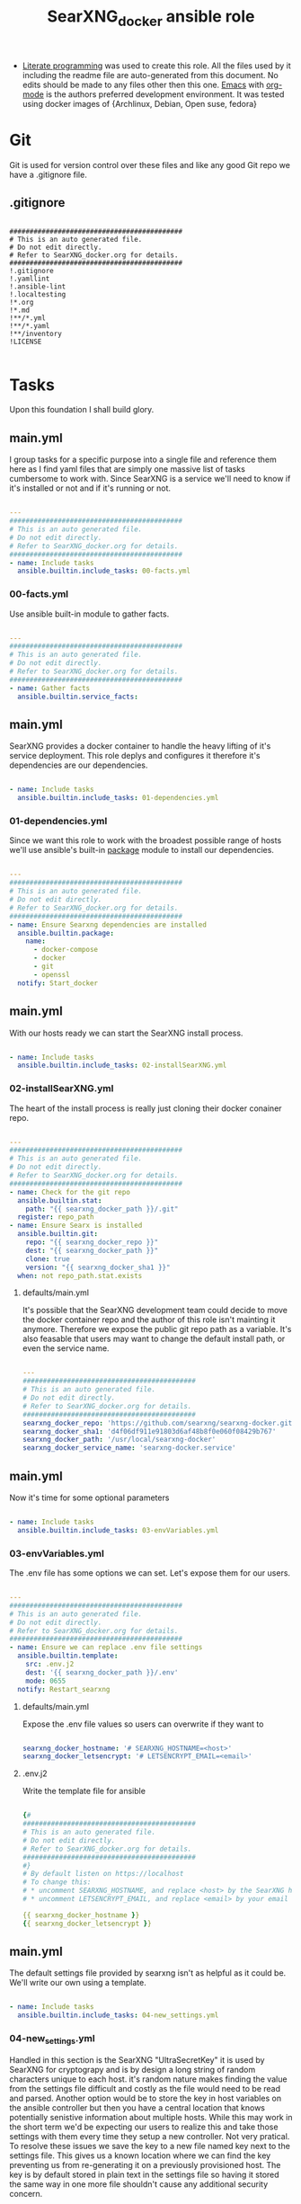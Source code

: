 #+title:SearXNG_docker ansible role
#+STARTUP: align
#+OPTIONS: toc:t
- [[https://en.wikipedia.org/wiki/Literate_programming][Literate programming]] was used to create this role. All the files used by it including the readme file are auto-generated from this document. No edits should be made to any files other then this one. [[https://www.gnu.org/software/emacs/][Emacs]] with [[https://orgmode.org/][org-mode]] is the authors preferred development environment. It was tested using docker images of {Archlinux, Debian, Open suse, fedora}
* Git
Git is used for version control over these files and like any good Git repo we have a .gitignore file.
** .gitignore
#+begin_src shell :tangle ./.gitignore

  ###########################################
  # This is an auto generated file.
  # Do not edit directly.
  # Refer to SearXNG_docker.org for details.
  ###########################################
  !.gitignore
  !.yamllint
  !.ansible-lint
  !.localtesting
  !*.org
  !*.md
  !**/*.yml
  !**/*.yaml
  !**/inventory
  !LICENSE

#+end_src
* Tasks
Upon this foundation I shall build glory.
** main.yml
I group tasks for a specific purpose into a single file and reference them here as I find yaml files that are simply one massive list of tasks cumbersome to work with.
Since SearXNG is a service we'll need to know if it's installed or not and if it's running or not.
#+begin_src yaml :tangle ./tasks/main.yml

  ---
  ###########################################
  # This is an auto generated file.
  # Do not edit directly.
  # Refer to SearXNG_docker.org for details.
  ###########################################
  - name: Include tasks
    ansible.builtin.include_tasks: 00-facts.yml

#+end_src
*** 00-facts.yml
Use ansible built-in module to gather facts. 
#+begin_src yaml :tangle ./tasks/00-facts.yml

  ---
  ###########################################
  # This is an auto generated file.
  # Do not edit directly.
  # Refer to SearXNG_docker.org for details.
  ###########################################
  - name: Gather facts
    ansible.builtin.service_facts:

#+end_src
** main.yml
SearXNG provides a docker container to handle the heavy lifting of it's service deployment. This role deplys and configures it therefore it's dependencies are our dependencies.
#+begin_src yaml :tangle ./tasks/main.yml

  - name: Include tasks
    ansible.builtin.include_tasks: 01-dependencies.yml

#+end_src
*** 01-dependencies.yml
Since we want this role to work with the broadest possible range of hosts we'll use ansible's built-in [[https://docs.ansible.com/ansible/latest/collections/ansible/builtin/package_module.html][package]] module to install our dependencies.
#+begin_src yaml :tangle ./tasks/01-dependencies.yml

  ---
  ###########################################
  # This is an auto generated file.
  # Do not edit directly.
  # Refer to SearXNG_docker.org for details.
  ###########################################
  - name: Ensure Searxng dependencies are installed
    ansible.builtin.package:
      name:
        - docker-compose
        - docker
        - git
        - openssl
    notify: Start_docker

#+end_src
** main.yml
With our hosts ready we can start the SearXNG install process.
#+begin_src yaml :tangle ./tasks/main.yml

  - name: Include tasks
    ansible.builtin.include_tasks: 02-installSearXNG.yml

#+end_src
*** 02-installSearXNG.yml
The heart of the install process is really just cloning their docker conainer repo.
#+begin_src yaml :tangle ./tasks/02-installSearXNG.yml

  ---
  ###########################################
  # This is an auto generated file.
  # Do not edit directly.
  # Refer to SearXNG_docker.org for details.
  ###########################################
  - name: Check for the git repo
    ansible.builtin.stat:
      path: "{{ searxng_docker_path }}/.git"
    register: repo_path
  - name: Ensure Searx is installed
    ansible.builtin.git:
      repo: "{{ searxng_docker_repo }}"
      dest: "{{ searxng_docker_path }}"
      clone: true
      version: "{{ searxng_docker_sha1 }}"
    when: not repo_path.stat.exists

#+end_src
**** defaults/main.yml
It's possible that the SearXNG development team could decide to move the docker container repo and the author of this role isn't mainting it anymore. Therefore we expose the public git repo path as a variable. It's also feasable that users may want to change the default install path, or even the service name.
#+begin_src yaml :tangle ./defaults/main.yml

  ---
  ###########################################
  # This is an auto generated file.
  # Do not edit directly.
  # Refer to SearXNG_docker.org for details.
  ###########################################
  searxng_docker_repo: 'https://github.com/searxng/searxng-docker.git'
  searxng_docker_sha1: 'd4f06df911e91803d6af48b8f0e060f08429b767'
  searxng_docker_path: '/usr/local/searxng-docker'
  searxng_docker_service_name: 'searxng-docker.service'

#+end_src
** main.yml
Now it's time for some optional parameters
#+begin_src yaml :tangle ./tasks/main.yml

  - name: Include tasks
    ansible.builtin.include_tasks: 03-envVariables.yml

#+end_src
*** 03-envVariables.yml
The .env file has some options we can set. Let's expose them for our users.
#+begin_src yaml :tangle ./tasks/03-envVariables.yml

  ---
  ###########################################
  # This is an auto generated file.
  # Do not edit directly.
  # Refer to SearXNG_docker.org for details.
  ###########################################
  - name: Ensure we can replace .env file settings
    ansible.builtin.template:
      src: .env.j2
      dest: '{{ searxng_docker_path }}/.env'
      mode: 0655
    notify: Restart_searxng

#+end_src
**** defaults/main.yml
Expose the .env file values so users can overwrite if they want to
#+begin_src yaml :tangle ./defaults/main.yml
  
  searxng_docker_hostname: '# SEARXNG_HOSTNAME=<host>'
  searxng_docker_letsencrypt: '# LETSENCRYPT_EMAIL=<email>'

#+end_src
**** .env.j2
Write the template file for ansible
#+begin_src yaml :tangle ./templates/.env.j2

  {#
  ###########################################
  # This is an auto generated file.
  # Do not edit directly.
  # Refer to SearXNG_docker.org for details.
  ###########################################
  #}
  # By default listen on https://localhost
  # To change this:
  # * uncomment SEARXNG_HOSTNAME, and replace <host> by the SearXNG hostname
  # * uncomment LETSENCRYPT_EMAIL, and replace <email> by your email (require to create a Let's Encrypt certificate)

  {{ searxng_docker_hostname }}
  {{ searxng_docker_letsencrypt }}
  
#+end_src
** main.yml
The default settings file provided by searxng isn't as helpful as it could be. We'll write our own using a template.
#+begin_src yaml :tangle ./tasks/main.yml

  - name: Include tasks
    ansible.builtin.include_tasks: 04-new_settings.yml

#+end_src
*** 04-new_settings.yml
Handled in this section is the SearXNG "UltraSecretKey" it is used by SearXNG for cryptograpy and is by design a long string of random characters unique to each host. it's random nature makes finding the value from the settings file difficult and costly as the file would need to be read and parsed. Another option would be to store the key in host variables on the ansible controller but then you have a central location that knows potentially senistive information about multiple hosts. While this may work in the short term we'd be expecting our users to realize this and take those settings with them every time they setup a new controller. Not very pratical. To resolve these issues we save the key to a new file named key next to the settings file. This gives us a known location where we can find the key preventing us from re-generating it on a previously provisioned host. The key is by default stored in plain text in the settings file so having it stored the same way in one more file shouldn't cause any additional security concern. 
#+begin_src yaml :tangle ./tasks/04-new_settings.yml

  ---
  ###########################################
  # This is an auto generated file.
  # Do not edit directly.
  # Refer to SearXNG_docker.org for details.
  ###########################################
  - name: Ensure we create a key file
    ansible.builtin.shell:
      'echo $(openssl rand -hex 32) >> key'
    args:
      chdir: '{{ searxng_docker_path }}/searxng'
      creates: 'key'
  - name: Ensure we have the ultra secret key
    ansible.builtin.slurp:
      src: "{{ searxng_docker_path }}/searxng/key"
    register: secret_key
  - name: Ensure we apply our Searx settings
    ansible.builtin.template:
      src: settings.yml.j2
      dest: '{{ searxng_docker_path }}/searxng/settings.yml'
      mode: 0655
    notify: Restart_searxng

#+end_src
**** settings.yml.j2
Here's the Searx settings template
#+begin_src yaml :tangle ./templates/settings.yml.j2

  {#
  ###########################################
  # This is an auto generated file.
  # Do not edit directly.
  # Refer to SearXNG_docker.org for details.
  ###########################################
  #}
  use_default_settings: {{ searxng_docker_default_settings }}
  general:
    debug: {{ searxng_docker_debug }}
    instance_name: "{{ searxng_docker_instance_name }}"
    privacypolicy_url: {{ searxng_docker_privacypolicy_url }}
    donation_url: {{ searxng_docker_donation_url }}
    contact_url: {{ searxng_docker_contact_url }}
    enable_metrics: {{ searxng_docker_enable_metrics }}
  search:
    safe_search: {{ searxng_docker_safe_search }}
    autocomplete: "{{ searxng_docker_autocomplete }}"
    default_lang: "{{ searxng_docker_default_lang }}"
    ban_time_on_fail: {{ searxng_docker_ban_time_on_fail }}
    max_ban_time_on_fail: {{ searxng_docker_max_ban_time_on_fail }}
    formats: [{{ searxng_docker_formats }}]
  server:
    base_url: {{ searxng_docker_base_url }}
    port: {{ searxng_docker_port }}
    bind_address: "{{ searxng_docker_bind_address }}"
    secret_key: "{{ secret_key.content }}"
    limiter: {{ searxng_docker_limiter }}
    image_proxy: {{ searxng_docker_image_proxy }}
  ui:
    static_use_hash: {{ searxng_docker_static_use_hash }}
    default_locale: "{{searxng_docker_default_locale }}"
    query_in_title: {{ searxng_docker_query_in_title }}
    infinite_scroll: {{ searxng_docker_infinite_scroll }}
    center_alignment: {{ searxng_docker_center_alignment }}
    cache_url: {{ searxng_docker_cache_url }}
    default_theme: {{ searxng_docker_default_theme }}
    theme_args:
      simple_style: {{ searxng_docker_simple_style }}
  redis:
    url: {{ searxng_docker_redis_url }}
  outgoing:
    request_timeout: {{ searxng_docker_request_timeout }}
    max_request_timeout: {{ searxng_docker_max_request_timeout }}
    useragent_suffix: "{{ searxng_docker_useragent_suffix }}"
    pool_connections: {{ searxng_docker_pool_connections }}
    pool_maxsize: {{ searxng_docker_pool_maxsize }}
    enable_http2: {{ searxng_docker_enable_http2 }}
    
#+end_src
**** defaults/main.yml
Expose the new settings to the user
#+begin_src yaml :tangle ./defaults/main.yml

  searxng_docker_default_settings: 'true'
  searxng_docker_debug: 'false'
  searxng_docker_instance_name: 'SearXNG'
  searxng_docker_privacypolicy_url: 'false'
  searxng_docker_donation_url: 'https://docs.searxng.org/donate.html'
  searxng_docker_contact_url: 'false'
  searxng_docker_enable_metrics: 'true'
  searxng_docker_safe_search: '0'
  searxng_docker_autocomplete: ''
  searxng_docker_default_lang: ''
  searxng_docker_ban_time_on_fail: '5'
  searxng_docker_max_ban_time_on_fail: '120'
  searxng_docker_formats: 'html,'
  searxng_docker_base_url: 'false'
  searxng_docker_port: '8888'
  searxng_docker_bind_address: '127.0.0.1'
  searxng_docker_limiter: 'false'
  searxng_docker_image_proxy: 'false'
  searxng_docker_static_use_hash: 'false'
  searxng_docker_default_locale: ''
  searxng_docker_query_in_title: 'false'
  searxng_docker_infinite_scroll: 'false'
  searxng_docker_center_alignment: 'false'
  searxng_docker_cache_url: 'https://web.archive.org/web/'
  searxng_docker_default_theme: 'simple'
  searxng_docker_simple_style: 'auto'
  searxng_docker_redis_url: 'redis://redis:6379/0'
  searxng_docker_request_timeout: '2.0'
  searxng_docker_max_request_timeout: '10.0'
  searxng_docker_useragent_suffix: ''
  searxng_docker_pool_connections: '100'
  searxng_docker_pool_maxsize: '10'
  searxng_docker_enable_http2: 'true'

#+end_src
**** defaults/main.yml
Expose the path to docker compose so users can override the default if needed
#+begin_src yaml :tangle ./defaults/main.yml

  searxng_docker_path_to_docker_compose: '/usr/bin'

#+end_src
** main.yml
Now let's setup  Systemd for automatic loading of the service.
#+begin_src yaml :tangle ./tasks/main.yml

  - name: Include tasks
    ansible.builtin.include_tasks: 99-startService.yml

#+end_src
*** 99-startService.yml
Seetting up the service.
#+begin_src yaml :tangle ./tasks/99-startService.yml

  ---
  ###########################################
  # This is an auto generated file.
  # Do not edit directly.
  # Refer to SearXNG_docker.org for details.
  ###########################################
  - name: Ensure the SearXNG service file is copied for systemd
    ansible.builtin.template:
      src: searxng-docker.service.j2
      dest: "{{ searxng_docker_path_to_systemd_units }}/{{ searxng_docker_service_name }}"
      mode: '0655'
  - name: Ensure SearXNG loads at startup
    ansible.builtin.service:
      name: "{{ searxng_docker_service_name }}"
      enabled: true

#+end_src
**** searxng-docker.service.j2
Here's the template for the service file
#+begin_src yaml :tangle ./templates/searxng-docker.service.j2

  {#
  ###########################################
  # This is an auto generated file.
  # Do not edit directly.
  # Refer to SearXNG_docker.org for details.
  ###########################################
  #}
  [Unit]
  Description=SearXNG service
  Requires=docker.service
  After=docker.service

  [Service]
  Restart=on-failure

  Environment=SEARXNG_DOCKERCOMPOSEFILE=docker-compose.yaml

  WorkingDirectory={{ searxng_docker_path }}
  ExecStart={{ searxng_docker_path_to_docker_compose }}/docker-compose -f ${SEARXNG_DOCKERCOMPOSEFILE} up --remove-orphans
  ExecStop={{ searxng_docker_path_to_docker_compose }}/docker-compose -f ${SEARXNG_DOCKERCOMPOSEFILE} down

  [Install]
  WantedBy=multi-user.target
  
#+end_src
**** defaults/main.yml
Expose the path to systemd unit files so users can override if necessary
#+begin_src yaml :tangle ./defaults/main.yml

  searxng_docker_path_to_systemd_units: '/etc/systemd/system'

#+end_src
**** handlers/main.yml
We'll need to make a handler for the service to satisy ansible item potency checks
#+begin_src yaml :tangle ./handlers/main.yml

  ---
  ###########################################
  # This is an auto generated file.
  # Do not edit directly.
  # Refer to SearXNG_docker.org for details.
  ###########################################
  - name: Start_docker
    ansible.builtin.service:
      name: docker.service
      state: started
      enabled: true
  - name: Restart_searxng
    ansible.builtin.service:
      name: "{{ searxng_docker_service_name }}"
      state: restarted

#+end_src
* ansible galaxy
This role is intended to be distributed to the [[https://galaxy.ansible.com/][ansible-galaxy]] and it has certian requirements that need to be meet. The first of which is a readme.
** README.md
#+begin_src markdown :tangle ./README.md

  SearXNG_docker
  ==============
  Install and configure [SearXNG](https://github.com/searxng/searxng) as a docker image.

  Verified working Linux distros
  ------------------------------
  - Arch Linux
  - Debian bullseye
  - openSUSE Tumbleweed
  - Fedora 37 <br/><br/> [![CI](https://github.com/ansibleforsearx/searxng-docker/actions/workflows/CI.yml/badge.svg)](https://github.com/ansibleforsearx/searxng-docker/actions/workflows/CI.yml)

  This role will probabbly work on the majority of Systemd distros but I can't test them all.

  Role Variables
  --------------
  Here are the variables and their defaults, none of which are manditory. For more information refer to the [project documentation](https://docs.searxng.org/).
  ```yaml
  searxng_docker_repo: 'https://github.com/searxng/searxng-docker.git'
    # If you're maintaing an on premisis fork of the searxng-docker repo
    # you should put it here that way multiple hosts don't need to go all
    # the way out to github for it.
  searxng_docker_sha1: 'd4f06df911e91803d6af48b8f0e060f08429b767'
    # The sha1 hash of the searxng docker repo used during testings. If
    # you overwrite this default I can't garentee sucess.
  searxng_docker_path: '/usr/local/searxng-docker'
    # Where searxng will be installed
  searxng_docker_service_name: 'searxng-docker.service'
    # The name of the Systemd service
  searxng_docker_hostname: '# SEARXNG_HOSTNAME=<host>'
  searxng_docker_letsencrypt: '# LETSENCRYPT_EMAIL=<email>'
    # If you're going to change the above two variables provide the full
    # uncommented line. For example:
    # searxng_docker_hostname: 'SEARXNG_HOSTNAME=MyWonderfulHost'
  searxng_docker_default_settings: 'true'
  searxng_docker_debug: 'false'
  searxng_docker_instance_name: 'SearXNG'
  searxng_docker_privacypolicy_url: 'false'
  searxng_docker_donation_url: 'https://docs.searxng.org/donate.html'
  searxng_docker_contact_url: 'false'
  searxng_docker_enable_metrics: 'true'
  searxng_docker_safe_search: '0'
  searxng_docker_autocomplete: ''
    # This is where SearXNG gets it's autocomplete data. options include:
    #   'dbpedia'
    #   'duckduckgo'
    #   'google'
    #   'startpage'
    #   'swisscows'
    #   'qwant'
    #   'wikipedia'
  searxng_docker_default_lang: ''
    # leave blank to detect from browser information or use codes from
    # git://searx/languages.py.
  searxng_docker_ban_time_on_fail: '5'
  searxng_docker_max_ban_time_on_fail: '120'
  searxng_docker_formats: 'html,'
    # use a comma seperated list of formats here. example 'html, csv, json, rss' 
  searxng_docker_base_url: 'false'
  searxng_docker_port: '8888'
  searxng_docker_bind_address: '127.0.0.1'
  searxng_docker_limiter: 'false'
  searxng_docker_image_proxy: 'false'
  searxng_docker_static_use_hash: 'false'
  searxng_docker_default_locale: ''
  searxng_docker_query_in_title: 'false'
  searxng_docker_infinite_scroll: 'false'
  searxng_docker_center_alignment: 'false'
  searxng_docker_cache_url: 'https://web.archive.org/web/'
  searxng_docker_default_theme: 'simple'
  searxng_docker_simple_style: 'auto'
    # The SearXNG UI theme, options include 'auto' 'light' 'dark'
  searxng_docker_redis_url: 'redis://redis:6379/0'
  searxng_docker_request_timeout: '2.0'
  searxng_docker_max_request_timeout: '10.0'
  searxng_docker_useragent_suffix: ''
  searxng_docker_pool_connections: '100'
  searxng_docker_pool_maxsize: '10'
  searxng_docker_enable_http2: 'true'
  searxng_docker_path_to_docker_compose: '/usr/bin'
  searxng_docker_path_to_systemd_units: '/etc/systemd/system'
  ```

  Example Playbook
  ----------------
  Here's what the author uses to configure his laptop. 
  ```yaml
  - hosts: all
    become: true
    roles:
    - role: ansibleforsearx.searxng_docker
        vars:
          searxng_docker_enable_metrics: 'false'
          searxng_docker_instance_name: 'MySearXNG'
          searxng_docker_autocomplete: 'duckduckgo'
          searxng_docker_simple_style: 'dark'
          searxng_docker_infinite_scroll: 'true'
  ```
  My browser's homepage is http://localhost as is it's default search engine. I clear cookies on exit with an exception for localhost. The individual search engine settings are stored in the browser cookie. I use https everwhere with an exception for localhost.

  License
  -------
  [GPL 3.0](https://www.gnu.org/licenses/gpl-3.0.en.html)

  Author Information
  ------------------
  I'm a consumer of this amazing product. This is my contribution.<br/>
  ,*This is an auto generated file do not edit it directly.*<br/>
  ,*Refer to [SearXNG_docker.org](./SearXNG_docker.org) for more details.*<br/><br/>


#+end_src
*** meta/main.yml
Metadata used by ansible galaxy
#+begin_src yaml :tangle ./meta/main.yml

  ---
  ###########################################
  # This is an auto generated file.
  # Do not edit directly.
  # Refer to SearXNG_docker.org for details.
  ###########################################
  galaxy_info:
    role_name: searxng_docker
    author: Searx Guy
    namespace: ansibleforsearx
    description: Install and configure SearXNG as a docker image.
    license: GPL-3.0-only
    min_ansible_version: '2.1'
    platforms:
      - name: ArchLinux
        release:
          - any
      - name: Debian
        release:
          - bullseye
      - name: opensuse
        release:
          - 42.3
      - name: Fedora
        release:
          - 37
      - name: GenericLinux
        release:
          - any
    galaxy_tags:
      - web
      - system
      - cloud
      - search
      - privacy
      - database
      - google
      - deploy
      - configuration
      - docker
      - searx
      - searxng

#+end_src
** vars/main.yml
It appears this file is required for CI/CD
#+begin_src yaml :tangle ./vars/main.yml

  ---
  ###########################################
  # This is an auto generated file.
  # Do not edit directly.
  # Refer to SearXNG_docker.org for details.
  ###########################################
  
#+end_src
* testing
Perhaps I should have started here. When you write your roles you should start with testing.
** .yamllint
#+begin_src yaml :tangle ./.yamllint

  ---
  ###########################################
  # This is an auto generated file.
  # Do not edit directly.
  # Refer to SearXNG_docker.org for details.
  ###########################################
  extends: default
  rules:
    truthy:
      allowed-values:
        - 'true'
        - 'false'
        - 'yes'
        - 'no'
    line-length:
      level: warning

#+end_src
*** .ansible-lint
#+begin_src yaml :tangle ./.ansible-lint

  ---
  ###########################################
  # This is an auto generated file.
  # Do not edit directly.
  # Refer to SearXNG_docker.org for details.
  ###########################################
  warn_list:
    - yaml[line-length]

#+end_src
** molecule
Just the defaults for now
*** converge.yml
#+begin_src yaml :tangle ./molecule/default/converge.yml

  ---
  ###########################################
  # This is an auto generated file.
  # Do not edit directly.
  # Refer to SearXNG_docker.org for details.
  ###########################################
  - name: Converge
    hosts: all
    gather_facts: true
    become: true
    pre_tasks:
      - name: Update apt cache
        ansible.builtin.apt:
          update_cache: yes
        when: ansible_pkg_mgr == "apt"
      - name: Update yum cache
        ansible.builtin.yum:
          update_cache: yes
        when: ansible_pkg_mgr == "yum"
      - name: Update apk cache
        community.general.apk:
          update_cache: yes
        when: ansible_pkg_mgr == "apk"
      - name: Update dnf cache
        ansible.builtin.dnf:
          update_cache: yes
        when: ansible_pkg_mgr == "dnf"
      - name: Update zypper cache
        community.general.zypper:
          name: zypper
          update_cache: yes
        when: ansible_pkg_mgr == "zypper"
      - name: Update arch packages
        community.general.pacman:
          update_cache: yes
          upgrade: no
        when: ansible_pkg_mgr == "pacman"
    tasks:
      - name: "Include ansibleforsearx.searxng_docker"
        ansible.builtin.include_role:
          name: "ansibleforsearx.searxng_docker"

#+end_src
*** verify.yml
#+begin_src yaml :tangle ./molecule/default/verify.yml

  ---
  ###########################################
  # This is an auto generated file.
  # Do not edit directly.
  # Refer to SearXNG_docker.org for details.
  ###########################################
  - name: Verify
    hosts: all
    gather_facts: true
    tasks:
      - name: The systemd unit was created correctly
        ansible.builtin.assert:
          that:
            ansible.builtin.stat:
              path: '/etc/systemd/system/searxng-docker.service'
            register: systemd_unit
            failes_when:
              - "systemd_unit.stat.exists != true"
              - "systemd_unit.stat.readable != true"
              - "systemd_unit.stat.size != 407"
      - name: The settings file was created correctly
        ansible.builtin.assert:
          that:
            ansible.builtin.stat:
              path: '/usr/local/searxng-docker/searxng/settings.yml'
            register: settings_file
            fails_when:
              - "settings_file.stat.exists != true"
              - "settings_file.stat.readable != true"
              - "settings_file.stat.size != 1564"
      - name: The key file was created correctly
        ansible.builtin.assert:
          that:
            ansible.builtin.stat:
              path: '/usr/local/searxng-docker/searxng/key'
            register: key_file
            fails_when:
              - "key_file.stat.exists != true"
              - "key_file.stat.readable != true"
              - "key_file.stat.size != 65"
      - name: The env file was created correctly
        ansible.builtin.assert:
          that:
            ansible.builtin.stat:
              path: '/usr/local/searxng-docker/.env'
            register: env_file
            fails_when:
              - "env_file.stat.exists != true"
              - "env_file.stat.readable != true"
              - "env_file.stat.size != 304"
      - name: The docker container redist is running
        ansible.builtin.assert:
          that:
            - docker_container_info:
                name: redis
              register: redist
              fails_when: redist.exists != true
      - name: The docker container caddy is running
        ansible.builtin.assert:
          that:
            - docker_container_info:
                name: caddy
              register: caddy
              fails_when: caddy.exists != true
      - name: The docker container searxng is running
        ansible.builtin.assert:
          that:
            - docker_container_info:
                name: searxng
              register: searxng
              fails_when: searxng.exists != true
      - name: Searxng service is enabled
        ansible.builtin.assert:
          that:
            - ansible.builtin.service:
                name: "searxng-docker.service"
                enabled: true
                check_mode: true
      - name: Searxng is running
        ansible.builtin.assert:
          that:
            - ansible.builtin.uri:
                url: http://localhost
                return_content: true
              register: this
              failed_when: "'searxng' is not in content"

#+end_src
*** molecule.yml
Fpr lightweight testing in github we'll use docker containsers
#+begin_src yaml :tangle ./molecule/default/molecule.yml

  ---
  ###########################################
  # This is an auto generated file.
  # Do not edit directly.
  # Refer to SearXNG_docker.org for details.
  ###########################################
  dependency:
    name: galaxy
  driver:
    name: docker
  lint: |
    set -e
    yamllint .
    ansible-lint
  platforms:
    - name: Debian_11
      image: "monolithprojects/systemd-debian11:latest"
      command: ${MOLECULE_DOCKER_COMMAND:-""}
      volumes:
        - /sys/fs/cgroup:/sys/fs/cgroup:rw
      cgroupns_mode: host
      privileged: true
      pre_build_image: true
    - name: Fedora_37
      image: "geerlingguy/docker-fedora37-ansible:latest"
      command: ${MOLECULE_DOCKER_COMMAND:-""}
      volumes:
        - /sys/fs/cgroup:/sys/fs/cgroup:rw
      cgroupns_mode: host
      privileged: true
      pre_build_image: true
    - name: ArchLinux
      image: "searxguy/docker-archlinux-ansible:latest"
      command: ${MOLECULE_DOCKER_COMMAND:-""}
      volumes:
        - /sys/fs/cgroup:/sys/fs/cgroup:rw
      cgroupns_mode: host
      privileged: true
      pre_build_image: true
    - name: Suse_Tumbleweed
      image: "searxguy/docker-opensusetumbleweed-ansible:latest"
      command: ${MOLECULE_DOCKER_COMMAND:-""}
      volumes:
        - /sys/fs/cgroup:/sys/fs/cgroup:rw
      cgroupns_mode: host
      privileged: true
      pre_build_image: true
  provisioner:
    name: ansible

#+end_src
* GitHub
setup CI testing
*** CI.yml
Handles the CI workflow in github
#+begin_src yaml :tangle ./.github/workflows/CI.yml

  ---
  ###########################################
  # This is an auto generated file.
  # Do not edit directly.
  # Refer to SearXNG_docker.org for details.
  ###########################################
  name: CI
  on:
    pull_request:
    push:
      branches:
        - master
  jobs:
    Test:
      name: Test
      runs-on: ubuntu-latest
      strategy:
        matrix:
          platform:
            - ArchLinux
            - Debian_11
            - Fedora_37
            - Suse_Tumbleweed
      steps:
        - name: Checkout codebase
          uses: actions/checkout@v2
        - name: Setup python
          uses: actions/setup-python@v2
          with:
            python-version: '3.x'
        - name: Install test dependencies
          run: pip3 install ansible molecule[docker] docker yamllint ansible-lint
        - name: Test ${{ matrix.platform }}
          run: molecule test --platform-name ${{ matrix.platform }}
          env:
            PY_COLORS: '1'
            ANSIBLE_FORCE_COLOR: '1'

#+end_src
*** CD.yml
Handles the CD workflow in github
#+begin_src yaml :tangle ./.github/workflows/CD.yml

  ---
  ###########################################
  # This is an auto generated file.
  # Do not edit directly. tag
  # Refer to SearXNG_docker.org for details.
  ###########################################
  name: CD
  on:
    workflow_run:
      workflows: ['CI']
      branches:
        - master
      types:
        - completed
  jobs:
    Publish:
      name: Publish
      runs-on: ubuntu-latest
      if: ${{ github.event.workflow_run.conclusion == 'success' }}
      steps:
        - name: Checkout
          uses: actions/checkout@v3
          with:
            ref: ${{ github.event.pull_request.head.sha }}
            fetch-depth: '0'
        - name: Bump version and push tag
          uses: anothrNick/github-tag-action@v1
          env:
            GITHUB_TOKEN: ${{ secrets.GITHUB_TOKEN }}
            WITH_V: true
            DEFAULT_BUMP: patch
            INITIAL_VERSION: 1.0.0
        - name: GitHub release
          uses: marvinpinto/action-automatic-releases@v1.2.1
          with:
            repo_token: ${{ secrets.GITHUB_TOKEN }}
            automatic_release_tag: "latest"
            prerelease: false
        - name: Setup python
          uses: actions/setup-python@v2
          with:
            python-version: '3.x'
        - name: Install dependencies
          run: pip3 install yamllint ansible-lint
        - name: Release
          uses: robertdebock/galaxy-action@1.2.0
          with:
            galaxy_api_key: ${{ secrets.MY_GALAXY }}

#+end_src
